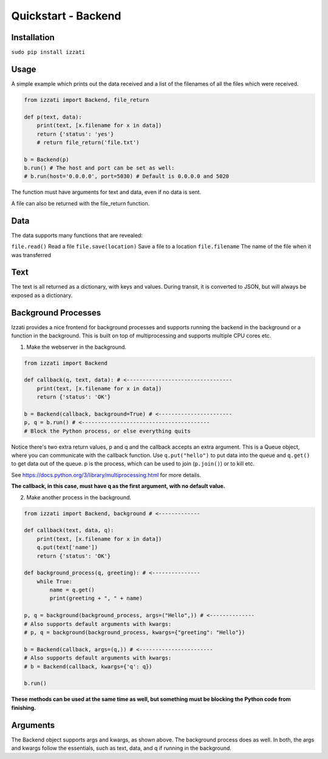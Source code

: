 Quickstart - Backend
====================

Installation
--------------

``sudo pip install izzati``

Usage
-----------
A simple example which prints out the data received and a list of the filenames
of all the files which were received.

.. code-block:: python

    from izzati import Backend, file_return

    def p(text, data):
        print(text, [x.filename for x in data])
        return {'status': 'yes'}
        # return file_return('file.txt')

    b = Backend(p)
    b.run() # The host and port can be set as well:
    # b.run(host='0.0.0.0', port=5030) # Default is 0.0.0.0 and 5020

The function must have arguments for text and data, even if no data is sent.

A file can also be returned with the file_return function.

Data
----------
The data supports many functions that are revealed:

``file.read()``
Read a file
``file.save(location)``
Save a file to a location
``file.filename``
The name of the file when it was transferred

Text
--------------
The text is all returned as a dictionary, with keys and values. During transit,
it is converted to JSON, but will always be exposed as a dictionary.

Background Processes
-----------------------
Izzati provides a nice frontend for background processes and supports running
the backend in the background or a function in the background. This is built
on top of multiprocessing and supports multiple CPU cores etc.

1. Make the webserver in the background.

.. code-block:: python

    from izzati import Backend

    def callback(q, text, data): # <---------------------------------
        print(text, [x.filename for x in data])
        return {'status': 'OK'}

    b = Backend(callback, background=True) # <-----------------------
    p, q = b.run() # <----------------------------------------
    # Block the Python process, or else everything quits

Notice there's two extra return values, p and q and the callback accepts an extra argument. This is a Queue object, where
you can communicate with the callback function. Use ``q.put("hello")`` to put
data into the queue and ``q.get()`` to get data out of the queue. p is the process,
which can be used to join (``p.join()``) or to kill etc.

See https://docs.python.org/3/library/multiprocessing.html for more details.

**The callback, in this case, must have q as the first argument, with no default
value.**

2. Make another process in the background.

.. code-block:: python

    from izzati import Backend, background # <-------------

    def callback(text, data, q):
        print(text, [x.filename for x in data])
        q.put(text['name'])
        return {'status': 'OK'}

    def background_process(q, greeting): # <---------------
        while True:
            name = q.get()
            print(greeting + ", " + name)

    p, q = background(background_process, args=("Hello",)) # <--------------
    # Also supports default arguments with kwargs:
    # p, q = background(background_process, kwargs={"greeting": "Hello"})

    b = Backend(callback, args=(q,)) # <-----------------------
    # Also supports default arguments with kwargs:
    # b = Backend(callback, kwargs={'q': q})

    b.run()

**These methods can be used at the same time as well, but something must be
blocking the Python code from finishing.**

Arguments
------------
The Backend object supports args and kwargs, as shown above. The background
process does as well. In both, the args and kwargs follow the essentials,
such as text, data, and q if running in the background.
